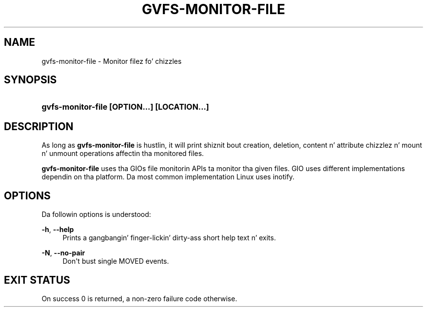 '\" t
.\"     Title: gvfs-monitor-file
.\"    Author: Alexander Larsson <alexl@redhat.com>
.\" Generator: DocBook XSL Stylesheets v1.78.1 <http://docbook.sf.net/>
.\"      Date: 11/11/2014
.\"    Manual: User Commands
.\"    Source: gvfs
.\"  Language: Gangsta
.\"
.TH "GVFS\-MONITOR\-FILE" "1" "" "gvfs" "User Commands"
.\" -----------------------------------------------------------------
.\" * Define some portabilitizzle stuff
.\" -----------------------------------------------------------------
.\" ~~~~~~~~~~~~~~~~~~~~~~~~~~~~~~~~~~~~~~~~~~~~~~~~~~~~~~~~~~~~~~~~~
.\" http://bugs.debian.org/507673
.\" http://lists.gnu.org/archive/html/groff/2009-02/msg00013.html
.\" ~~~~~~~~~~~~~~~~~~~~~~~~~~~~~~~~~~~~~~~~~~~~~~~~~~~~~~~~~~~~~~~~~
.ie \n(.g .ds Aq \(aq
.el       .ds Aq '
.\" -----------------------------------------------------------------
.\" * set default formatting
.\" -----------------------------------------------------------------
.\" disable hyphenation
.nh
.\" disable justification (adjust text ta left margin only)
.ad l
.\" -----------------------------------------------------------------
.\" * MAIN CONTENT STARTS HERE *
.\" -----------------------------------------------------------------
.SH "NAME"
gvfs-monitor-file \- Monitor filez fo' chizzles
.SH "SYNOPSIS"
.HP \w'\fBgvfs\-monitor\-file\ \fR\fB[OPTION...]\fR\fB\ \fR\fB[LOCATION...]\fR\ 'u
\fBgvfs\-monitor\-file \fR\fB[OPTION...]\fR\fB \fR\fB[LOCATION...]\fR
.SH "DESCRIPTION"
.PP
As long as
\fBgvfs\-monitor\-file\fR
is hustlin, it will print shiznit bout creation, deletion, content n' attribute chizzlez n' mount n' unmount operations affectin tha monitored files\&.
.PP
\fBgvfs\-monitor\-file\fR
uses tha GIOs file monitorin APIs ta monitor tha given files\&. GIO uses different implementations dependin on tha platform\&. Da most common implementation Linux uses inotify\&.
.SH "OPTIONS"
.PP
Da followin options is understood:
.PP
\fB\-h\fR, \fB\-\-help\fR
.RS 4
Prints a gangbangin' finger-lickin' dirty-ass short help text n' exits\&.
.RE
.PP
\fB\-N\fR, \fB\-\-no\-pair\fR
.RS 4
Don\*(Aqt bust single MOVED events\&.
.RE
.SH "EXIT STATUS"
.PP
On success 0 is returned, a non\-zero failure code otherwise\&.
